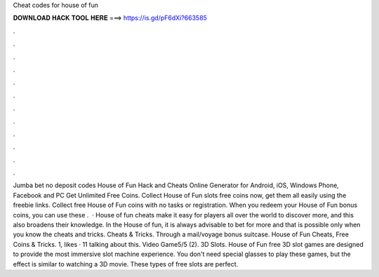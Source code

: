 Cheat codes for house of fun

𝐃𝐎𝐖𝐍𝐋𝐎𝐀𝐃 𝐇𝐀𝐂𝐊 𝐓𝐎𝐎𝐋 𝐇𝐄𝐑𝐄 ===> https://is.gd/pF6dXi?663585

.

.

.

.

.

.

.

.

.

.

.

.

Jumba bet no deposit codes House of Fun Hack and Cheats Online Generator for Android, iOS, Windows Phone, Facebook and PC Get Unlimited Free Coins. Collect House of Fun slots free coins now, get them all easily using the freebie links. Collect free House of Fun coins with no tasks or registration. When you redeem your House of Fun bonus coins, you can use these .  · House of fun cheats make it easy for players all over the world to discover more, and this also broadens their knowledge. In the House of fun, it is always advisable to bet for more and that is possible only when you know the cheats and tricks. Cheats & Tricks. Through a mail/voyage bonus suitcase. House of Fun Cheats, Free Coins & Tricks. 1, likes · 11 talking about this. Video Game5/5 (2). 3D Slots. House of Fun free 3D slot games are designed to provide the most immersive slot machine experience. You don't need special glasses to play these games, but the effect is similar to watching a 3D movie. These types of free slots are perfect.